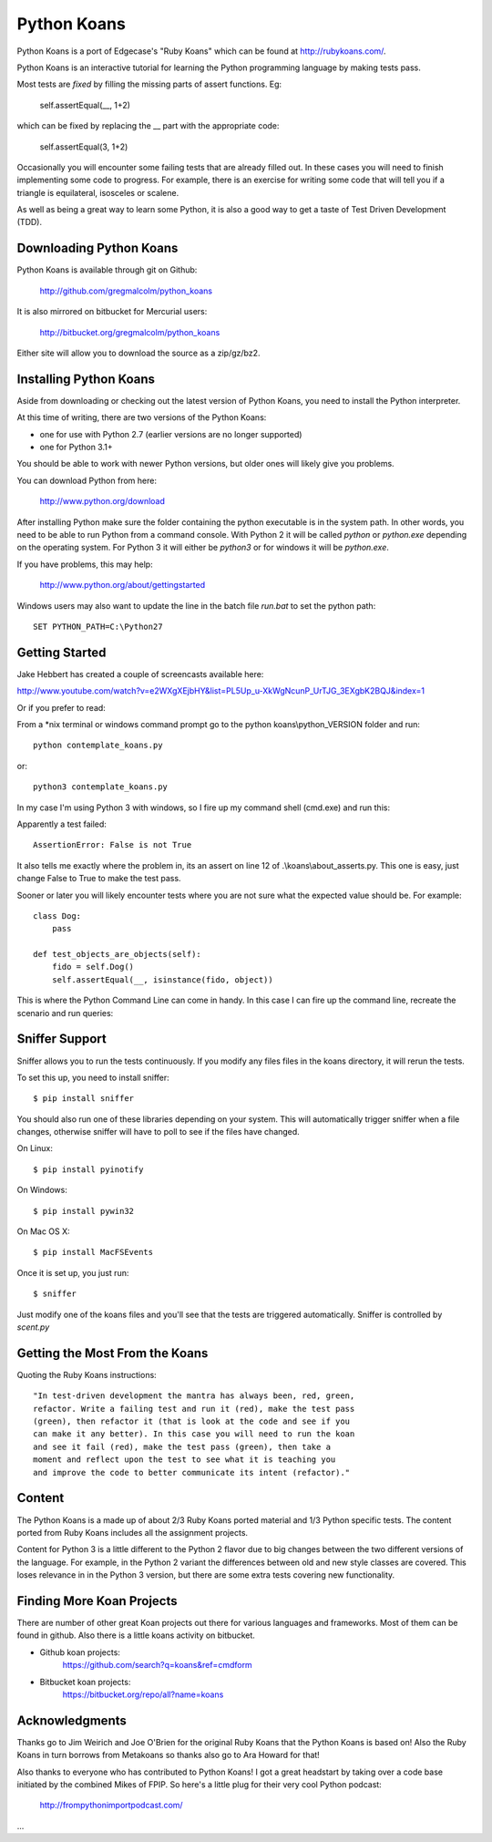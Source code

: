 ============
Python Koans
============

.. image:: https://travis-ci.org/gregmalcolm/python_koans.png?branch=master
   :target: http://travis-ci.org/gregmalcolm/python_koans

Python Koans is a port of Edgecase's "Ruby Koans" which can be found
at http://rubykoans.com/.

.. image:: http://i442.photobucket.com/albums/qq150/gregmalcolm/PythonKoansScreenshot.png

Python Koans is an interactive tutorial for learning the Python programming
language by making tests pass.

Most tests are *fixed* by filling the missing parts of assert functions. Eg:

    self.assertEqual(__, 1+2)

which can be fixed by replacing the __ part with the appropriate code:

    self.assertEqual(3, 1+2)

Occasionally you will encounter some failing tests that are already filled out.
In these cases you will need to finish implementing some code to progress. For
example, there is an exercise for writing some code that will tell you if a
triangle is equilateral, isosceles or scalene.

As well as being a great way to learn some Python, it is also a good way to get
a taste of Test Driven Development (TDD).


Downloading Python Koans
------------------------

Python Koans is available through git on Github:

    http://github.com/gregmalcolm/python_koans

It is also mirrored on bitbucket for Mercurial users:

    http://bitbucket.org/gregmalcolm/python_koans

Either site will allow you to download the source as a zip/gz/bz2.


Installing Python Koans
-----------------------

Aside from downloading or checking out the latest version of Python Koans, you
need to install the Python interpreter.

At this time of writing, there are two versions of the Python Koans:

* one for use with Python 2.7 (earlier versions are no longer supported)
* one for Python 3.1+

You should be able to work with newer Python versions, but older ones will
likely give you problems.

You can download Python from here:

    http://www.python.org/download

After installing Python make sure the folder containing the python executable
is in the system path. In other words, you need to be able to run
Python from a command console. With Python 2 it will be called `python`
or `python.exe` depending on the operating system. For Python 3 it will either
be `python3` or for windows it will be `python.exe`.

If you have problems, this may help:

    http://www.python.org/about/gettingstarted

Windows users may also want to update the line in the batch file `run.bat` to
set the python path::

    SET PYTHON_PATH=C:\Python27


Getting Started
---------------

Jake Hebbert has created a couple of screencasts available here:

http://www.youtube.com/watch?v=e2WXgXEjbHY&list=PL5Up_u-XkWgNcunP_UrTJG_3EXgbK2BQJ&index=1

Or if you prefer to read:

From a \*nix terminal or windows command prompt go to the python
koans\\python_VERSION folder and run::

    python contemplate_koans.py

or::

    python3 contemplate_koans.py

In my case I'm using Python 3 with windows, so I fire up my command
shell (cmd.exe) and run this:

.. image:: http://i442.photobucket.com/albums/qq150/gregmalcolm/GettingStarted.png

Apparently a test failed::

    AssertionError: False is not True

It also tells me exactly where the problem in, its an assert on line 12
of .\\koans\\about_asserts.py. This one is easy, just change False to True to
make the test pass.

Sooner or later you will likely encounter tests where you are not sure what the
expected value should be. For example::

    class Dog:
        pass

    def test_objects_are_objects(self):
        fido = self.Dog()
        self.assertEqual(__, isinstance(fido, object))

This is where the Python Command Line can come in handy. In this case I can
fire up the command line, recreate the scenario and run queries:

.. image:: http://i442.photobucket.com/albums/qq150/gregmalcolm/DebuggingPython.png

Sniffer Support
---------------

Sniffer allows you to run the tests continuously. If you modify any files files
in the koans directory, it will rerun the tests.

To set this up, you need to install sniffer::

    $ pip install sniffer

You should also run one of these libraries depending on your system. This will
automatically trigger sniffer when a file changes, otherwise sniffer will have
to poll to see if the files have changed.

On Linux::

    $ pip install pyinotify

On Windows::

    $ pip install pywin32

On Mac OS X::

    $ pip install MacFSEvents

Once it is set up, you just run::

    $ sniffer

Just modify one of the koans files and you'll see that the tests are triggered automatically. Sniffer is controlled by `scent.py`

Getting the Most From the Koans
-------------------------------

Quoting the Ruby Koans instructions::

	"In test-driven development the mantra has always been, red, green,
	refactor. Write a failing test and run it (red), make the test pass
	(green), then refactor it (that is look at the code and see if you
	can make it any better). In this case you will need to run the koan
	and see it fail (red), make the test pass (green), then take a
	moment and reflect upon the test to see what it is teaching you
	and improve the code to better communicate its intent (refactor)."


Content
-------

The Python Koans is a made up of about 2/3 Ruby Koans ported material and 1/3
Python specific tests. The content ported from Ruby Koans includes all the
assignment projects.

Content for Python 3 is a little different to the Python 2 flavor due to big
changes between the two different versions of the language.  For example, in
the Python 2 variant the differences between old and new style classes are
covered. This loses relevance in in the Python 3 version, but there are some
extra tests covering new functionality.


Finding More Koan Projects
--------------------------

There are number of other great Koan projects out there for various languages
and frameworks. Most of them can be found in github. Also there is a little
koans activity on bitbucket.

* Github koan projects:
    https://github.com/search?q=koans&ref=cmdform

* Bitbucket koan projects:
    https://bitbucket.org/repo/all?name=koans



Acknowledgments
---------------

Thanks go to Jim Weirich and Joe O'Brien for the original Ruby Koans that the
Python Koans is based on! Also the Ruby Koans in turn borrows from Metakoans
so thanks also go to Ara Howard for that!

Also thanks to everyone who has contributed to Python Koans! I got a great
headstart by taking over a code base initiated by the combined Mikes of
FPIP. So here's a little plug for their very cool Python podcast:

  http://frompythonimportpodcast.com/
  
...

